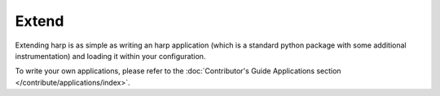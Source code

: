 Extend
======

Extending harp is as simple as writing an harp application (which is a standard python package with some additional
instrumentation) and loading it within your configuration.

To write your own applications, please refer to the
:doc:`Contributor's Guide Applications section </contribute/applications/index>`.
